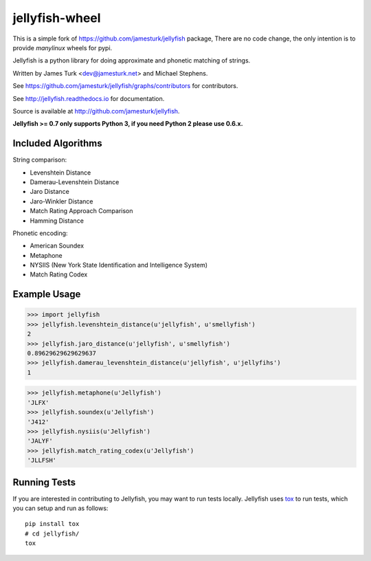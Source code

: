===============
jellyfish-wheel
===============

.. image:: https://travis-ci.org/jamesturk/jellyfish.svg?branch=master
    :target: https://travis-ci.org/jamesturk/jellyfish

.. image:: https://coveralls.io/repos/jamesturk/jellyfish/badge.png?branch=master
    :target: https://coveralls.io/r/jamesturk/jellyfish

.. image:: https://img.shields.io/pypi/v/jellyfish.svg
    :target: https://pypi.python.org/pypi/jellyfish

.. image:: https://readthedocs.org/projects/jellyfish/badge/?version=latest
    :target: https://readthedocs.org/projects/jellyfish/?badge=latest
    :alt: Documentation Status

.. image:: https://ci.appveyor.com/api/projects/status/9xeyl1f5sd5pl40h?svg=true
    :target: https://ci.appveyor.com/project/jamesturk/jellyfish/

This is a simple fork of https://github.com/jamesturk/jellyfish package,
There are no code change, the only intention is to provide `manylinux` wheels for pypi.

Jellyfish is a python library for doing approximate and phonetic matching of strings.

Written by James Turk <dev@jamesturk.net> and Michael Stephens.

See https://github.com/jamesturk/jellyfish/graphs/contributors for contributors.

See http://jellyfish.readthedocs.io for documentation.

Source is available at http://github.com/jamesturk/jellyfish.

**Jellyfish >= 0.7 only supports Python 3, if you need Python 2 please use 0.6.x.**

Included Algorithms
===================

String comparison:

* Levenshtein Distance
* Damerau-Levenshtein Distance
* Jaro Distance
* Jaro-Winkler Distance
* Match Rating Approach Comparison
* Hamming Distance

Phonetic encoding:

* American Soundex
* Metaphone
* NYSIIS (New York State Identification and Intelligence System)
* Match Rating Codex

Example Usage
=============

>>> import jellyfish
>>> jellyfish.levenshtein_distance(u'jellyfish', u'smellyfish')
2
>>> jellyfish.jaro_distance(u'jellyfish', u'smellyfish')
0.89629629629629637
>>> jellyfish.damerau_levenshtein_distance(u'jellyfish', u'jellyfihs')
1

>>> jellyfish.metaphone(u'Jellyfish')
'JLFX'
>>> jellyfish.soundex(u'Jellyfish')
'J412'
>>> jellyfish.nysiis(u'Jellyfish')
'JALYF'
>>> jellyfish.match_rating_codex(u'Jellyfish')
'JLLFSH'

Running Tests
=============

If you are interested in contributing to Jellyfish, you may want to
run tests locally. Jellyfish uses tox_ to run tests, which you can
setup and run as follows::

  pip install tox
  # cd jellyfish/
  tox

.. _tox: https://tox.readthedocs.io/en/latest/
